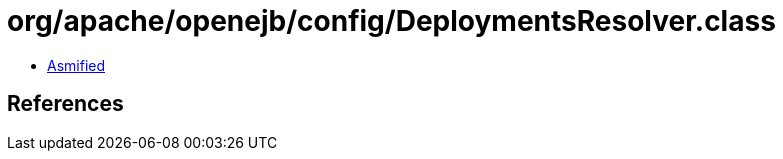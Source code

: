 = org/apache/openejb/config/DeploymentsResolver.class

 - link:DeploymentsResolver-asmified.java[Asmified]

== References

